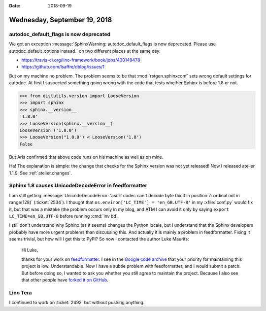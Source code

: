 :date: 2018-09-19

=============================
Wednesday, September 19, 2018
=============================

autodoc_default_flags is now deprecated
=======================================

We got an exception :message:`SphinxWarning: autodoc_default_flags is
now deprecated. Please use autodoc_default_options instead.` on two
different places at the same day:

- https://travis-ci.org/lino-framework/book/jobs/430149478
- https://github.com/lsaffre/dblog/issues/1
  
But on my machine no problem.  The problem seems to be that
:mod:`rstgen.sphinxconf` sets wrong default settings for autodoc.  At
first I suspected something going wrong with the code that tests
whether Sphinx is before 1.8 or not.

>>> from distutils.version import LooseVersion
>>> import sphinx
>>> sphinx.__version__
'1.8.0'
>>> LooseVersion(sphinx.__version__)
LooseVersion ('1.8.0')
>>> LooseVersion("1.8.0") < LooseVersion('1.8')
False

But Aris confirmed that above code runs on his machine as well as on
mine.

Ha! The explanation is simple: the change that checks for the Sphinx
version was not yet released!  Now I released atelier 1.1.9.  See
:ref:`atelier.changes`.


Sphinx 1.8 causes UnicodeDecodeError in feedformatter
=====================================================

I am still getting :message:`UnicodeDecodeError: 'ascii' codec can't
decode byte 0xc3 in position 7: ordinal not in range(128)`
(:ticket:`2534`).  I thought that ``os.environ['LC_TIME'] =
'en_GB.UTF-8'`` in my :xfile:`conf.py` would fix it, but that was a
mistake (the problem occurs only in my blog, and ATM I can avoid it
only by saying ``export LC_TIME=en_GB.UTF-8`` before running :cmd:`inv
bd`.

I still don't understand why Sphinx (as it seems) changes the Python
locale, but I understand that the Sphinx developers probably have more
urgent problems than discussing this.  And actually it is mainly a
problem in feedformatter.  Fixing it seems trivial, but how will I get
this to PyPI?  So now I contacted the author Luke Maurits:

    Hi Luke,

    thanks for your work on `feedformatter
    <https://pypi.org/project/feedformatter/>`__. I see in the `Google
    code archive <https://code.google.com/archive/p/feedformatter/>`__
    that your priority for maintaining this project is
    low. Understandable. Now I have a subtle problem with
    feedformatter, and I would submit a patch. But before doing so, I
    wanted to ask you whether you still agree to maintain the
    project. Because I also see that other people have `forked it on
    GitHub
    <https://github.com/tlevine/feedformatter/network/members>`__.



Lino Tera
=========

I continued to work on :ticket:`2492` but without pushing anything.

